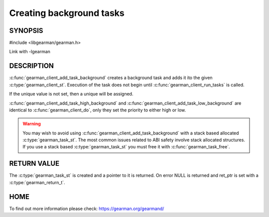=========================
Creating background tasks
=========================

-------- 
SYNOPSIS 
--------

#include <libgearman/gearman.h>

.. c:function:: gearman_task_st *gearman_client_add_task_background(gearman_client_st *client, gearman_task_st *task, void *context, const char *function_name, const char *unique, const void *workload, size_t workload_size, gearman_return_t *ret_ptr)

.. c:function:: gearman_task_st *gearman_client_add_task_high_background(gearman_client_st *client, gearman_task_st *task, void *context, const char *function_name, const char *unique, const void *workload, size_t workload_size, gearman_return_t *ret_ptr)

.. c:function:: gearman_task_st *gearman_client_add_task_low_background(gearman_client_st *client, gearman_task_st *task, void *context, const char *function_name, const char *unique, const void *workload, size_t workload_size, gearman_return_t *ret_ptr)

Link with -lgearman

-----------
DESCRIPTION
-----------

:c:func:`gearman_client_add_task_background` creates a background task and adds it ito the given :c:type:`gearman_client_st`. Execution of the task does not begin until :c:func:`gearman_client_run_tasks` is called.

If the unique value is not set, then a unique will be assigned.

:c:func:`gearman_client_add_task_high_background` and :c:func:`gearman_client_add_task_low_background` are
identical to :c:func:`gearman_client_do`, only they set the priority to
either high or low. 

.. warning:: 

  You may wish to avoid using :c:func:`gearman_client_add_task_background` with a stack based allocated
  :c:type:`gearman_task_st`. The most common issues related to ABI safety involve stack allocated structures. If you use a stack based
  :c:type:`gearman_task_st` you must free it with :c:func:`gearman_task_free`.

------------
RETURN VALUE
------------

The :c:type:`gearman_task_st` is created and a pointer to it is returned. On error NULL is returned and ret_ptr is set with a :c:type:`gearman_return_t`.

----
HOME
----

To find out more information please check:
`https://gearman.org/gearmand/ <https://gearman.org/gearmand/>`_


.. seealso::

   :manpage:`gearmand(8)` :manpage:`libgearman(3)` :manpage:`gearman_task_st`

